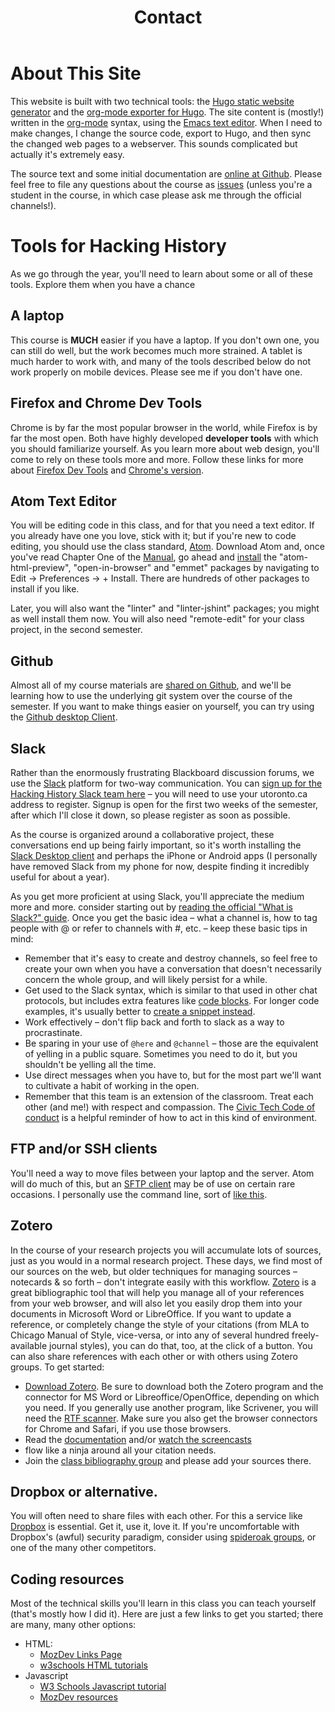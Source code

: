 #+STARTUP: customtime
#+OPTIONS: toc:nil H:3 num:nil todo:nil pri:nil tags:nil ^:nil TeX:nil 
#+HUGO_BASE_DIR: ./hugoplayground/
#+HUGO_SECTION: other
#+HUGO_STATIC_IMAGES: images
#+HUGO_MENU: :menu main :weight 80 :parent other
#+MACRO: ts (eval (get-ts+7))

* About This Site
:PROPERTIES:
:EXPORT_FILE_NAME: about
:END:
This website is built with two technical tools: the [[https://gohugo.io/][Hugo static website generator]] and the [[https://github.com/kaushalmodi/ox-hugo/][org-mode exporter for Hugo]]. The site content is (mostly!) written in the [[http://orgmode.org/org.html#Introduction][org-mode]] syntax, using the [[https://www.gnu.org/software/emacs/][Emacs text editor]]. When I need to make changes, I change the source code, export to Hugo, and then sync the changed web pages to a webserver.  This sounds complicated but actually it's extremely easy.  

The source text and some initial documentation are [[https://github.com/titaniumbones/Hacking-History/][online at Github]]. Please feel free to file any questions about the course as [[https://github.com/titaniumbones/wildwaters/issues][issues]] (unless you're a student in the course, in which case please ask me through the official channels!). 

* Tools for Hacking History
:PROPERTIES:
:ID:       o2b:49b150d9-e9f3-47ae-9a09-e2b003fe5ef4
:POST_DATE: [2015-09-11 Fri 07:07]
:POSTID:   77
:EXPORT_FILE_NAME: tools
:END:
As we go through the year, you'll need to learn about some or all of these tools.  Explore them when you have a chance
** A laptop
This course is *MUCH* easier if you have a laptop. If you don't own one, you can still do well, but the work becomes much more strained.  A tablet is much harder to work with, and many of the tools described below do not work properly on mobile devices.  Please see me if you don't have one. 
** Firefox and Chrome Dev Tools
Chrome is by far the most popular browser in the world, while Firefox is by far the most open. Both have highly developed *developer tools* with which you should familiarize yourself. As you learn more about web design, you'll come to rely on these tools more and more. Follow these links for more about [[https://developer.mozilla.org/en-US/docs/Tools/Page_Inspector][Firefox Dev Tools]] and [[https://developer.chrome.com/devtools][Chrome's version]].
** Atom Text Editor
:PROPERTIES:
:ID:       5cb16a33-f9a5-41d0-862a-2d8367624f6e
:END:
You will be editing code in this class, and for that you need a text editor. If you already have one you love, stick with it; but if you're new to code editing, you should use the class standard, [[https://atom.io/][Atom]].  Download Atom and, once you've read Chapter One of the [[http://flight-manual.atom.io/getting-started/][Manual]], go ahead and [[http://flight-manual.atom.io/using-atom/sections/atom-packages/][install]] the "atom-html-preview", "open-in-browser" and "emmet" packages by navigating to Edit \rarr Preferences \rarr + Install.  There are hundreds of other packages to install if you like.  

Later, you will also want the "linter" and "linter-jshint" packages; you might as well install them now. You will also need "remote-edit" for your class project, in the second semester.  
** Github
Almost all of my course materials are [[https://github.com/titaniumbones?utf8=%E2%9C%93&tab=repositories&q=syllabus%20OR%20course-materials%20OR%20coursework%20OR%20in-class-activity&type=&language=][shared on Github]], and we'll be learning how to use the underlying git system over the course of the semester.  If you want to make things easier on yourself, you can try using the [[https://desktop.github.com/][Github desktop Client]].  
** Slack
Rather than the enormously frustrating Blackboard discussion forums, we use the [[https://slack.com/][Slack]] platform for two-way communication. You can [[https://join.slack.com/t/hackinghistory/signup][sign up for the Hacking History Slack team here]] -- you will need to use your utoronto.ca address to register.  Signup is open for the first two weeks of the semester, after which I'll close it down, so please register as soon as possible. 

As the course is organized around a collaborative project, these conversations end up being fairly important, so it's worth installing the [[https://slack.com/downloads][Slack Desktop client]] and perhaps the iPhone or Android apps (I personally have removed Slack from my phone for now, despite finding it incredibly useful for about a year). 

As you get more proficient at using Slack, you'll appreciate the medium more and more. consider starting out by [[https://get.slack.help/hc/en-us/articles/115004071768][reading the official "What is Slack?" guide]]. Once you get the basic idea -- what a channel is, how to tag people with @ or refer to channels with #, etc. -- keep these basic tips in mind:
- Remember that it's easy to create and destroy channels, so feel free to create your own when you have a conversation that doesn't necessarily concern the whole group, and will likely persist for a while.
- Get used to the Slack syntax, which is similar to that used in other chat protocols, but includes extra features like [[https://get.slack.help/hc/en-us/articles/202288908-Format-your-messages#code-blocks][code blocks]].  For longer code examples, it's usually better to [[https://get.slack.help/hc/en-us/articles/204145658-Creating-a-Snippet][create a snippet instead]].
- Work effectively -- don't flip back and forth to slack as a way to procrastinate.
- Be sparing in your use of ~@here~ and ~@channel~ -- those are the equivalent of yelling in a public square. Sometimes you need to do it, but you shouldn't be yelling all the time.
- Use direct messages when you have to, but for the most part we'll want to cultivate a habit of working in the open.
- Remember that this team is an extension of the classroom. Treat each other (and me!) with respect and compassion.  The [[http://civictech.ca/about-us/][Civic Tech Code of conduct]] is a helpful reminder of how to act in this kind of environment.

** FTP and/or SSH clients
You'll need a way to move files between your laptop and the server.  Atom will do much of this, but an [[https://en.wikipedia.org/wiki/Category:SFTP_clients][SFTP client]] may be of use on certain rare occasions.  I personally use the command line, sort of [[http://stackoverflow.com/questions/11822192/ssh-scp-local-file-to-remote-in-terminal-mac-os-x][like this]]. 
** Zotero
In the course of your research projects you will accumulate lots of sources, just as you would in a normal research project. These days, we find most of our sources on the web, but older techniques for managing sources -- notecards & so forth -- don't integrate easily with this workflow.  [[http://zoteor.org][Zotero]] is a great bibliographic tool that will help you manage all of your references from your web browser, and will also let you easily drop them into your documents in Microsoft Word or LibreOffice.  If you want to update a reference, or completely change the style of your citations (from MLA to Chicago Manual of Style, vice-versa, or into any of several hundred freely-available journal styles), you can do that, too, at the click of a button.  You can also share references with each other or with others using Zotero groups.  To get started:
- [[http://www.zotero.org/download/][Download Zotero]]. Be sure to download both the Zotero program and the connector for MS Word or Libreoffice/OpenOffice, depending on which you need. If you generally use another program, like Scrivener, you will need the [[http://zotero-odf-scan.github.io/zotero-odf-scan/][RTF scanner]]. Make sure you also get the browser connectors for Chrome and Safari, if you use those browsers.
- Read the [[http://www.zotero.org/support/][documentation]] and/or [[http://www.zotero.org/support/screencast_tutorials][watch the screencasts]]
- flow like a ninja around all your citation needs.
- Join the [[https://www.zotero.org/groups/1658543/kcc-project][class bibliography group]] and please add your sources there.  
** Dropbox or alternative.  
You will often need to share files with each other. For this a service like [[http://www.dropbox.com][Dropbox]] is essential.  Get it, use it, love it.  If you're uncomfortable with Dropbox's (awful) security paradigm, consider using [[https://spideroak.com/][spideroak groups]], or one of the many other competitors.  
** Coding resources
Most of the technical skills you'll learn in this class you can teach yourself (that's mostly how I did it).  Here are just a few links to get you started; there are many, many other options:
- HTML:
  - [[https://developer.mozilla.org/en-US/learn/html][MozDev Links Page]]
  - [[http://w3schools.com/html/default.asp][w3schools HTML tutorials]]
- Javascript
  - [[http://www.w3schools.com/js/][W3 Schools Javascript tutorial]]
  - [[https://developer.mozilla.org/en-US/learn/javascript][MozDev resources]]

* COMMENT About
:PROPERTIES:
:ID:       o2b:aaa759bf-58b9-4d4f-8342-1cdc0229e98c
:POST_DATE: [2016-09-11 Sun 09:58]
:POSTID:   31
:END:

Ad attempt

Engaged History... Himalayan Edition

Join a fourth-year seminar working together with a small NGO in the Indian Himalaya...

HIS455: Hacking History 


This year-long course examines the relationships among academic history, digital media, and community formation using a variety of texts and methods; it culminates in an intensive semester-long group project, undertaken in collaboration with a community organization. Students learn basic web development skills and construct a website on behalf of the organization, after writing term papers on related topics. 

Our partner this year is the Khangchendzonga Conservation Committee (KCC), a community organization in the village of Yuksom, in the Indian state of Sikkim. Situated in the shadow the world's third-highest mountain, the KCC leads a variety of environmental and economic development projects in the region, and has received international recognition for its work. We will explore the historical roots of their movement, a story which blends the environment, political machinations on a grand scale, ethic movements across the Himalayan range, and a wide variety of cultural and spiritual practices. Readings in the class explore a all these topics and more, while assignments develop both technical and analytical skills. 

There is still space in this seminar, which is unlikely to be repeated in this form. Don't let this opportunity slip away!



Registration for the class takes place through [[https://www.rosi.utoronto.ca/main.html][ROSI]].  

** About the Instructor
#+ATTR_HTML: :class "size-large alignleft"
#+ATTR_HTML: :style float:left; padding-right:10px;
[[file:Images/BrainBoy.jpg]]
Matt Price is the world's most powerful telepath.
* COMMENT Calendar
:PROPERTIES:
:PARENT:   80
:ID:       o2b:f0a5bebf-c6c5-4e42-9f9a-3ae0e108b131
:POST_DATE: [2015-09-11 Fri 07:08]
:POSTID:   84
:END:

** <2015-09-29 Tue> STA 1 Due
** <2015-10-13 Tue> STA 2 Due
** <2015-10-27 Tue> STA 3 Due 
** <2015-11-17 Tue> STA 4 Due
** <2015-12-01 Tue> STA 5 Due
** <2015-10-06 Tue> Assignment Handed Out, Partners
** <2015-12-08 Tue> Presentations, Proposals Due
** <2016-01-12 Tue> Paper Due
** <2016-02-23 Tue> Status Report Due
** <2016-03-29 Tue> Submission to Partner
** <2016-04-05 Tue> FINAL DUE DATE

# Pictures/matt_on_bridge.jpeg http://2015.hackinghistory.ca/wp-content/uploads/2015/09/wpid-matt_on_bridge.jpeg




# Images/BrainBoy.jpg http://2016.hackinghistory.ca/wp-content/uploads/2016/09/BrainBoy-2.jpg
* COMMENT Contact
#+TITLE: Contact
#+PARENT: About, 


To learn more about the course, please contact the instructor by [[mailto:matt.pricd@utoronto.ca][email]]. If you have a project idea and are interested in a[[http:./partners][ community partnership]], please fill out the contact form below and we’ll get back to you soon!
* COMMENT Partners

We work together with partner organizations in the Toronto area to create digital historical objects -- websites, exhibits, and archives.  Community partnerships are the heart of our course, and we are always on the lookout for new partners with a historically-themed project that could use the expert assistance of a 1-4 students, 4-6 hours/week, for about 12 weeks.  If you think you might be interested in working with us, please fill in our [[http:../partners/contact.html][contact form]] and  we'll get back to you as soon as we can.  Please look at our [[http:../partners/guidelines.html][guidelines]]
page for further information.  And thanks!

* COMMENT Guidelines for Community Partners
- Institution: University of Toronto – St. George Campus
- Department: History
- Instructor:  Matt Price

** COURSE TITLE: Hacking History
On behalf of the Department of History at the St. George campus of the University of Toronto, we would like to invite you to participate as a partner for a fourth-year undergraduate course, “Hacking History”  during the 2010-11 academic year.  
** About “Hacking History”
“Hacking History” is an experiment in digital community, in which students spend their first semester learning how to tell stories and convey historical information through digital media, and then apply that knowledge in the second semester through collaboration with a community organization.  Students will learn about the history of the world-wide web and how it has changed the way that knowledge is produced and accessed.  They will also learn basic techniques of digital and multimedia storytelling, including topics such as web design and oral history.  The service-learning placement in the second semester is crucial to the objectives of the class, as students will use their new skills to build a substantial historical website or exhibit.  The course has as one of its primary objectives to help build bridges between the University and community organizations, making the history Department's expertise available to a wider public, while at the same time making the public's own knowledge and experience more accessible to students and teachers at U of T.  

** Service-Learning Placements
Our students are history majors with well-developed research, writing, and design skills.  They can offer you, the community partners, assistance in conceptualizing and bringing to fruition projects of a historical nature that can both serve your community and raise your organization's profile on the world-wide web.  Ideally, organizations will find our students capable and enthusiastic partners in the exploration of your community's history.  Our students will take this opportunity to hone their skills and work on a project of enduring value.  They will be evaluated both on the final collaborative product and on their regularly-produced reflections on the experience.  The objective of the placement is to give students real-world experience in the application of the skills they have learned in class and in the course of their undergraduate training, while at the same time encouraging them to find ways to participate in civic society and self-education for the rest of their lives.
** The Students
The course enrols a maximum of 16 students who can be assigned individual or group placements.  Students are expected to complete at least 4-6 hours of service work – mostly research and development of the final product – starting January 3 and ending April 8, but will begin planning their projects much earlier, certainly by the end of October.  Students can work individually or in groups of 2-4 persons.  Community partners are invited to contact us with their ideas at the addresses below and/or fill out our web contact form.  We welcome any and all ideas, with the sole restriction that organizations must have the financial resources to support projects once they are completed (by hosting websites, staging exhibitions, etc), and the enthusiasm to offer thematic guidance to students as they work.  
** Contact Information
Matt Price
History Department, University of Toronto
matt.price@utoronto.ca
416-978-2014 (only intermittently!)

** Sample Project Ideas
+ Your organization serves an immigrant community with a wealth of stories about the migration experience.  Hacking History students can help you collect those stories, place them in the context of changing political and economic conditions in Canada and the country of origin, and build an oral history website to make all of this information accessible to your community and the broader public.
+ Your organization serves a neighbourhood of Toronto.  Hacking History students can research the neighbourhood's history and build a 'locative' web exhibit that links map locations to important events in the neighbourhood's formation. 
+ Your organization itself has a long and storied past.  Our students can help research that history and make it available on the web.
+ You are already working on a large-scale historical documentary or other project.  Our students can help you with research, scripting, and an accompanying website.

*** Example: Neighbourhood Under a Microscope
Last year, three students worked together to create "[[http://microscope.hackinghistory.ca][Neighbourhood under the Microscope]]", a website to acocmpany the highly successful Tornto Archives program of the same name.  Working closely with the archivists, they created a resource which is moree than just a guide to this fantastic archival experience; it also explores the history of [[http://microscope.hackinghistory.ca/other-communities/][The Ward]], Toronto's vanished downtown community, home to many immigrant groups over the last 150 years.  Historical photos are placed [[http://microscope.hackinghistory.ca/?post_type%3Dhistorical-images&p%3D225][in geographical context]], helping modern viewers understand their relation to the past.  All of this was done at thee initiative of our students.  Ask  the archivists how much they love the site!  This is the sort of project we want to do more of here at Hacking History.


* COMMENT DEPRECATED: 2010 Guidelines

On behalf of the Department of History at the St. George campus of the University of Toronto, we would like to invite you to participate as a partner for a fourth-year undergraduate course, “Hacking History”  during the 2010-11 academic year.  
** About “Hacking History”
“Hacking History” is an experiment in digital community, in which students spend their first semester learning how to tell stories and convey historical information through digital media, and then apply that knowledge in the second semester through collaboration with a community organization.  Students will learn about the history of the world-wide web and how it has changed the way that knowledge is produced and accessed.  They will also learn basic techniques of digital and multimedia storytelling, including topics such as web design and oral history.  The service-learning placement in the second semester is crucial to the objectives of the class, as students will use their new skills to build a substantial historical website or exhibit.  The course has as one of its primary objectives to help build bridges between the University and community organizations, making the history Department's expertise available to a wider public, while at the same time making the public's own knowledge and experience more accessible to students and teachers at U of T.  
** Service-Learning Placements
Our students are history majors with well-developed research, writing, and design skills.  They can offer you, the community partners, assistance in conceptualizing and bringing to fruition projects of a historical nature that can both serve your community and raise your organization's profile on the world-wide web.  Ideally, organizations will find our students capable and enthusiastic partners in the exploration of your community's history.  Our students will take this opportunity to hone their skills and work on a project of enduring value.  They will be evaluated both on the final collaborative product and on their regularly-produced reflections on the experience.  The objective of the placement is to give students real-world experience in the application of the skills they have learned in class and in the course of their undergraduate training, while at the same time encouraging them to find ways to participate in civic society and self-education for the rest of their lives.
** The Students
The course enrols a maximum of 16 students who can be assigned individual or group placements.  Students are expected to complete at least 4-6 hours of service work – mostly research and development of the final product – starting January 3 and ending April 8, but will begin planning their projects much earlier, certainly by the end of October.  Students can work individually or in groups of 2-4 persons.  Community partners are invited to contact us with their ideas at the addresses below and/or fill out our [[http://www.hackinghistory.ca/contact/][contact form]]. We welcome any and all ideas, with the sole restriction that organizations must have the financial resources to support projects once they are completed (by hosting websites, staging exhibitions, etc), and the enthusiasm to offer thematic guidance to students as they work.  

** Contact Information
Prof. Matt Price
History Department, University of Toronto
matt.price@utoronto.ca
416-516-8194

** Sample Project Ideas
Your organization serves an immigrant community with a wealth of stories about the migration experience.  Hacking History students can help you collect those stories, place them in the context of changing political and economic conditions in Canada and the country of origin, and build an oral history website to make all of this information accessible to your community and the broader public.
Your organization serves a neighbourhood of Toronto.  Hacking History students can research the neighbourhood's history and build a 'locative' web exhibit that links map locations to important events in the neighbourhood's formation. 
Your organization itself has a long and storied past.  Our students can help research that history and make it available on the web.
You are already working on a large-scale historical documentary or other project.  Our students can help you with research, scripting, and an accompanying website.

* COMMENT DEPRECATED: Old Listo f possible partner organizations

Listed below are some ideas for possible projects, suggested by community organizations.

*** [[http://www.mhso.ca/][Multicultural History Society of Ontario]] 

Contact: [[mailto:britt.braaten@mhso.ca][Britt Braaten]]

Since 2004, the MHSO has operated an [[http://www.mhso.ca/museum.html][Oral History Museum]] (OHM), which features 4 computer-based modules with text, video, audio and image components. At present, the OHM is only accessible by visiting the MHSO's office in the Columbus Centre (901 Lawrence Ave. West). 

The proposed project would involve creating an online version of the OHM, adapting the existing modules where appropriate, and creating new content as desired. The resulting site would feature digitized materials in the MHSO collection in a way that supports our goal of promoting the positive aspects of living in a multicultural province.

*** [[http://www.toronto.ca/archives/][Toronto Archives]] "The Ward"

Contact: [[mailto:jehrenw@toronto.ca][Jessica Ehrenworth]]

The Toronto Archives runs a successful program for high school students in which the students learn about the history of "[[http://en.wikipedia.org/wiki/The_Ward,_Toronto][The Ward]]" through maps, photographs, and other archival sources. Students working on this project would supplement that realspace program with a website, whose shape and precise function is still to be determined.  The Archive will not be able to act as a formal sponsor of the research, but we can host the project on our server, at least in the medium term. The archive's collection can be [[https://gencat4.eloquent-systems.com/webcat/request/DoMenuRequest?SystemName=City+of+Toronto+Archives&UserName=wa+public&Password=&TemplateProcessID=6000_1580_11104&bCachable=1&MenuName=City+of+Toronto+Archives&eloquentref=toronto][searched online]], and there is also the [[http://www.flickr.com/photos/torontohistory/][flickr stream]], but neither mentions the Ward collection prominently. 

*** Marcus Garvey Anniversary Project

A loose group of intellectuals has expressed interest in a site to commemorate marcus Garvey's 125th anniversary, esp. in regards to his Toronto presence; this is of great interest to me but I'm still awaiting further details.

*** Mississauga Heritage

James -- More info on this? 









